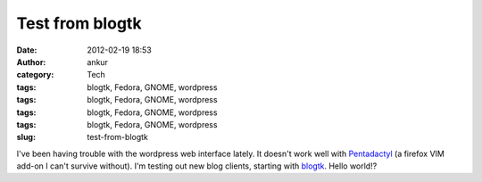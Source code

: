Test from blogtk
################
:date: 2012-02-19 18:53
:author: ankur
:category: Tech
:tags: blogtk, Fedora, GNOME, wordpress
:tags: blogtk, Fedora, GNOME, wordpress
:tags: blogtk, Fedora, GNOME, wordpress
:tags: blogtk, Fedora, GNOME, wordpress
:slug: test-from-blogtk

I've been having trouble with the wordpress web interface lately. It
doesn't work well with `Pentadactyl`_ (a firefox VIM add-on I can't
survive without). I'm testing out new blog clients, starting with
`blogtk`_. Hello world!?

.. _Pentadactyl: https://addons.mozilla.org/en-US/firefox/addon/pentadactyl/
.. _blogtk: http://blogtk.sourceforge.net
